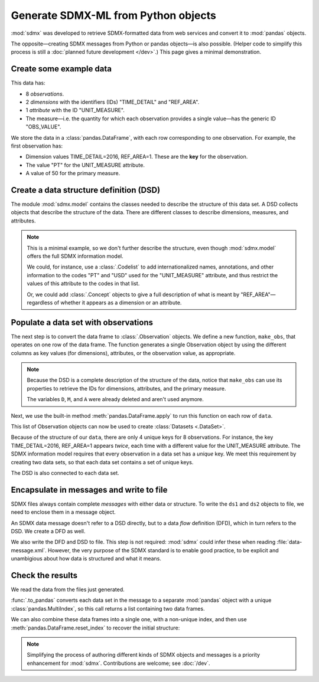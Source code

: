 Generate SDMX-ML from Python objects
************************************

:mod:`sdmx` was developed to retrieve SDMX-formatted data from web services and convert it to :mod:`pandas` objects.

The opposite—creating SDMX messages from Python or pandas objects—is also possible.
(Helper code to simplify this process is still a :doc:`planned future development </dev>`.)
This page gives a minimal demonstration.

Create some example data
========================

This data has:

- 8 *observations*.
- 2 *dimensions* with the identifiers (IDs) "TIME_DETAIL" and "REF_AREA".
- 1 *attribute* with the ID "UNIT_MEASURE".
- The measure—i.e. the quantity for which each observation provides a single value—has the generic ID "OBS_VALUE".

We store the data in a :class:`pandas.DataFrame`, with each row corresponding to one observation.
For example, the first observation has:

- Dimension values TIME_DETAIL=2016, REF_AREA=1.
  These are the **key** for the observation.
- The value "PT" for the UNIT_MEASURE attribute.
- A value of 50 for the primary measure.

.. ipython:: python

    import pandas as pd

    # List of dimensions
    D = ["TIME_DETAIL", "REF_AREA"]
    # List of measures
    M = ["OBS_VALUE"]
    # List of attributes
    A = ["UNIT_MEASURE"]

    # Keys, attributes, and values together in a single data frame
    data = pd.DataFrame(
        columns=D + M + A,
        data=[
            [2016, 1, 50, "PT"],
            [2017, 1, 60, "PT"],
            [2016, 2, 70, "PT"],
            [2017, 2, 80, "PT"],
            [2016, 1, 5000, "USD"],
            [2017, 1, 6000, "USD"],
            [2016, 2, 7000, "USD"],
            [2017, 2, 8000, "USD"],
        ],
    )
    data

Create a data structure definition (DSD)
========================================

The module :mod:`sdmx.model` contains the classes needed to describe the structure of this data set.
A DSD collects objects that describe the structure of the data.
There are different classes to describe dimensions, measures, and attributes.

.. ipython:: python

    import sdmx
    from sdmx.model.v21 import (
        DataStructureDefinition,
        Dimension,
        PrimaryMeasure,
        DataAttribute,
    )

    # Create an empty DSD
    dsd = DataStructureDefinition(id="CUSTOM_DSD")

    # Add 1 Dimension object to the DSD for each dimension of the data.
    # Dimensions must have a explicit order for make_key(), below.
    for order, id in enumerate(D):
        dsd.dimensions.append(Dimension(id=id, order=order))

    # `A` only has 1 element, but this code will work with 2 or more.
    for id in A:
        dsd.attributes.append(DataAttribute(id=id))

    for id in M:
        dsd.measures.append(PrimaryMeasure(id=id))

    # No longer needed
    del D, M, A

.. note:: This is a minimal example, so we don't further describe the structure, even though :mod:`sdmx.model` offers the full SDMX information model.

   We could, for instance, use a :class:`.Codelist` to add internationalized names, annotations, and other information to the codes "PT" and "USD" used for the "UNIT_MEASURE" attribute, and thus restrict the values of this attribute to the codes in that list.

   Or, we could add :class:`.Concept` objects to give a full description of what is meant by "REF_AREA"—regardless of whether it appears as a dimension or an attribute.

Populate a data set with observations
=====================================

The next step is to convert the data frame to :class:`.Observation` objects.
We define a new function, ``make_obs``, that operates on one row of the data frame.
The function generates a single Observation object by using the different columns as key values (for dimensions), attributes, or the observation value, as appropriate.

.. ipython:: python

    from sdmx.model.v21 import Key, AttributeValue, Observation

    # `key` is a Key that gives values for each dimension.
    # `attrs` is a dictionary of attribute values (here, only 1).
    # `value_for` refers to the measure.
    # `value` is the observation value for that measure.
    def make_obs(row):
        key = dsd.make_key(Key, row[[d.id for d in dsd.dimensions]])
        attrs = {
          a.id: AttributeValue(value_for=a, value=row[a.id])
          for a in dsd.attributes
        }
        return Observation(
             dimension=key,
             attached_attribute=attrs,
             value_for=dsd.measures[0],
             value=row[dsd.measures[0].id],
        )


.. note:: Because the DSD is a complete description of the structure of the data, notice that ``make_obs`` can use its properties to retrieve the IDs for dimensions, attributes, and the primary measure.

   The variables ``D``, ``M``, and ``A`` were already deleted and aren't used anymore.

Next, we use the built-in method :meth:`pandas.DataFrame.apply` to run this function on each row of ``data``.

.. ipython:: python

    # Convert each row of `data` to an Observation
    # apply() returns a pd.Series; convert to a list
    observations = data.apply(make_obs, axis=1).to_list()

This list of Observation objects can now be used to create :class:`Datasets <.DataSet>`.

Because of the structure of our ``data``, there are only 4 unique keys for 8 observations.
For instance, the key TIME_DETAIL=2016, REF_AREA=1 appears *twice*, each time with a different value for the UNIT_MEASURE attribute.
The SDMX information model requires that every observation in a data set has a *unique* key.
We meet this requirement by creating two data sets, so that each data set contains a set of unique keys.

.. ipython:: python

    from sdmx.model.v21 import DataSet

    # Only the Observations with UNIT_MEASURE="PT"
    ds1 = DataSet(structured_by=dsd, obs=observations[:4])
    ds1

    # Observations with UNIT_MEASURE="USD"
    ds2 = DataSet(structured_by=dsd, obs=observations[4:])
    ds2

The DSD is also connected to each data set.

Encapsulate in messages and write to file
=========================================

SDMX files always contain complete *messages* with either data or structure.
To write the ``ds1`` and ``ds2`` objects to file, we need to enclose them in a message object.

An SDMX data message doesn't refer to a DSD directly, but to a data *flow* definition (DFD), which in turn refers to the DSD.
We create a DFD as well.

.. ipython:: python

    from sdmx.model.v21 import DataflowDefinition
    from sdmx.message import DataMessage

    # The DFD points to the DSD
    dfd = DataflowDefinition(id="CUSTOM_DFD", structure=dsd)

    # The data message contains the data set, and points to the data flow
    msg1 = DataMessage(data=[ds1, ds2], dataflow=dfd)

    # Write in SDMX-ML (XML) format
    with open("data-message.xml", "wb") as f:
        f.write(sdmx.to_xml(msg1))

We also write the DFD and DSD to file.
This step is not required: :mod:`sdmx` could infer these when reading :file:`data-message.xml`.
However, the very purpose of the SDMX standard is to enable good practice, to be explicit and unambigious about how data is structured and what it means.

.. ipython:: python

    from sdmx.message import StructureMessage

    # Structure messages can contain many instances of several kinds
    # of structure objects. See the documentation.
    msg2 = StructureMessage(
        dataflow={dfd.id: dfd},
        structure={dsd.id: dsd},
    )
    with open("structure-message.xml", "wb") as f:
        f.write(sdmx.to_xml(msg2))

Check the results
=================

We read the data from the files just generated.

.. ipython:: python

    # Delete references to all the objects just created
    del msg1, msg2, ds1, ds2, dfd, dsd, observations

    # Re-read from files
    msg3 = sdmx.read_sdmx("structure-message.xml")
    msg4 = sdmx.read_sdmx(
      "data-message.xml", dsd=msg3.structure["CUSTOM_DSD"]
    )

    # Convert to a data frame, including attributes in a column
    dfs = sdmx.to_pandas(msg4, attributes="o")
    dfs

:func:`.to_pandas` converts each data set in the message to a separate :mod:`pandas` object with a unique :class:`pandas.MultiIndex`, so this call returns a list containing two data frames.

We can also combine these data frames into a single one, with a non-unique index, and then use :meth:`pandas.DataFrame.reset_index` to recover the initial structure:

.. ipython:: python

    pd.concat(dfs).reset_index()

.. note:: Simplifying the process of authoring different kinds of SDMX objects and messages is a priority enhancement for :mod:`sdmx`.
   Contributions are welcome; see :doc:`/dev`.

